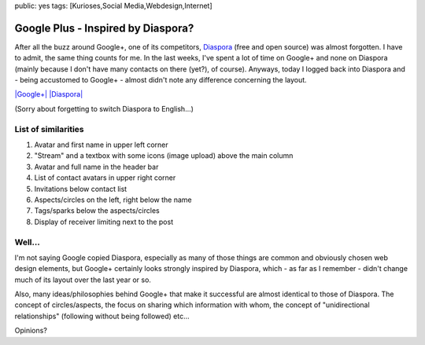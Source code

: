 public: yes
tags: [Kurioses,Social Media,Webdesign,Internet]

Google Plus - Inspired by Diaspora?
===================================

After all the buzz around Google+, one of its competitors,
`Diaspora <https://joindiaspora.com/>`_ (free and open source) was
almost forgotten. I have to admit, the same thing counts for me. In the
last weeks, I've spent a lot of time on Google+ and none on Diaspora
(mainly because I don't have many contacts on there (yet?), of course).
Anyways, today I logged back into Diaspora and - being accustomed to
Google+ - almost didn't note any difference concerning the layout.

`|Google+| <http://blog.ich-wars-nicht.ch/wp-content/uploads/2011/08/google1.png>`_
`|Diaspora| <http://blog.ich-wars-nicht.ch/wp-content/uploads/2011/08/diaspora1.png>`_

(Sorry about forgetting to switch Diaspora to English...)

List of similarities
~~~~~~~~~~~~~~~~~~~~

#. Avatar and first name in upper left corner
#. "Stream" and a textbox with some icons (image upload) above the main
   column
#. Avatar and full name in the header bar
#. List of contact avatars in upper right corner
#. Invitations below contact list
#. Aspects/circles on the left, right below the name
#. Tags/sparks below the aspects/circles
#. Display of receiver limiting next to the post

Well...
~~~~~~~

I'm not saying Google copied Diaspora, especially as many of those
things are common and obviously chosen web design elements, but Google+
certainly looks strongly inspired by Diaspora, which - as far as I
remember - didn't change much of its layout over the last year or so.

Also, many ideas/philosophies behind Google+ that make it successful are
almost identical to those of Diaspora. The concept of circles/aspects,
the focus on sharing which information with whom, the concept of
"unidirectional relationships" (following without being followed) etc...

Opinions?

.. |Google+| image:: http://blog.ich-wars-nicht.ch/wp-content/uploads/2011/08/google1-1024x744.png
.. |Diaspora| image:: http://blog.ich-wars-nicht.ch/wp-content/uploads/2011/08/diaspora1-1024x613.png

